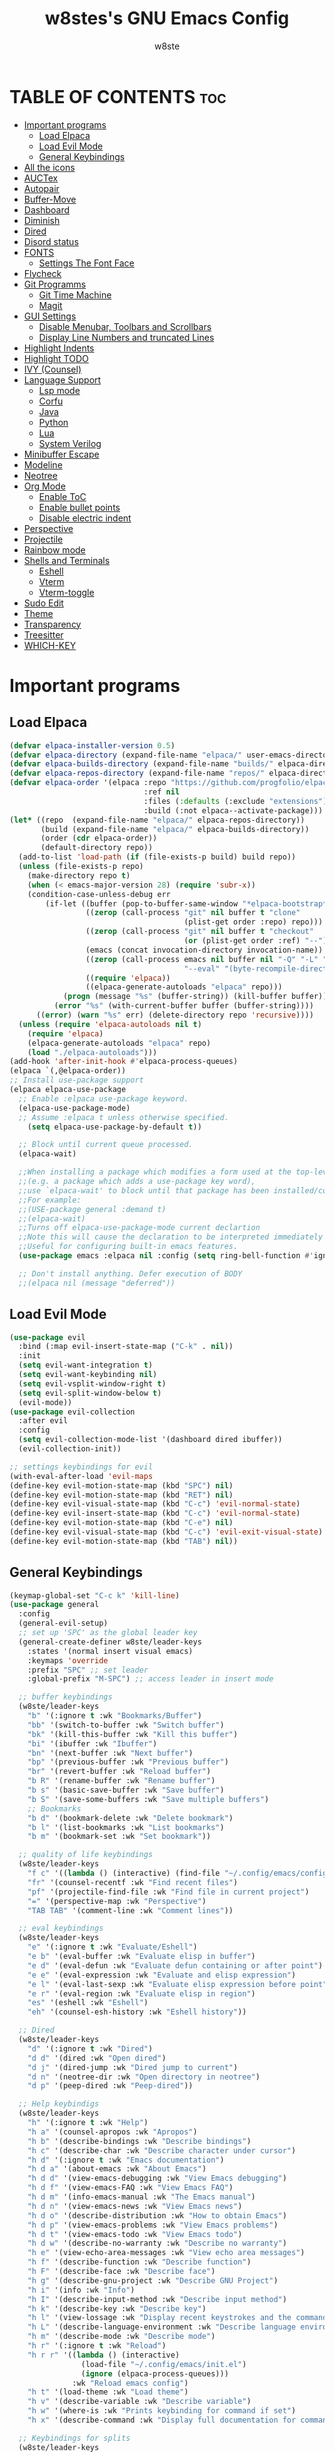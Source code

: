 #+TITLE: w8stes's GNU Emacs Config
#+AUTHOR: w8ste
#+STARTUP: showerverything
#+OPTIONS: toc:2
* TABLE OF CONTENTS :toc:
- [[#important-programs][Important programs]]
  - [[#load-elpaca][Load Elpaca]]
  - [[#load-evil-mode][Load Evil Mode]]
  - [[#general-keybindings][General Keybindings]]
- [[#all-the-icons][All the icons]]
- [[#auctex][AUCTex]]
- [[#autopair][Autopair]]
- [[#buffer-move][Buffer-Move]]
- [[#dashboard][Dashboard]]
- [[#diminish][Diminish]]
- [[#dired][Dired]]
- [[#disord-status][Disord status]]
- [[#fonts][FONTS]]
  - [[#settings-the-font-face][Settings The Font Face]]
- [[#flycheck][Flycheck]]
- [[#git-programms][Git Programms]]
  - [[#git-time-machine][Git Time Machine]]
  - [[#magit][Magit]]
- [[#gui-settings][GUI Settings]]
  - [[#disable-menubar-toolbars-and-scrollbars][Disable Menubar, Toolbars and Scrollbars]]
  - [[#display-line-numbers-and-truncated-lines][Display Line Numbers and truncated Lines]]
- [[#highlight-indents][Highlight Indents]]
- [[#highlight-todo][Highlight TODO]]
- [[#ivy-counsel][IVY (Counsel)]]
- [[#language-support][Language Support]]
  - [[#lsp-mode][Lsp mode]]
  - [[#corfu][Corfu]]
  - [[#java][Java]]
  - [[#python][Python]]
  - [[#lua][Lua]]
  - [[#system-verilog][System Verilog]]
- [[#minibuffer-escape][Minibuffer Escape]]
- [[#modeline][Modeline]]
- [[#neotree][Neotree]]
- [[#org-mode][Org Mode]]
  - [[#enable-toc][Enable ToC]]
  - [[#enable-bullet-points][Enable bullet points]]
  - [[#disable-electric-indent][Disable electric indent]]
- [[#perspective][Perspective]]
- [[#projectile][Projectile]]
- [[#rainbow-mode][Rainbow mode]]
- [[#shells-and-terminals][Shells and Terminals]]
  - [[#eshell][Eshell]]
  - [[#vterm][Vterm]]
  - [[#vterm-toggle][Vterm-toggle]]
- [[#sudo-edit][Sudo Edit]]
- [[#theme][Theme]]
- [[#transparency][Transparency]]
- [[#treesitter][Treesitter]]
- [[#which-key][WHICH-KEY]]

* Important programs
** Load Elpaca
#+begin_src emacs-lisp
  (defvar elpaca-installer-version 0.5)
  (defvar elpaca-directory (expand-file-name "elpaca/" user-emacs-directory))
  (defvar elpaca-builds-directory (expand-file-name "builds/" elpaca-directory))
  (defvar elpaca-repos-directory (expand-file-name "repos/" elpaca-directory))
  (defvar elpaca-order '(elpaca :repo "https://github.com/progfolio/elpaca.git"
                                :ref nil
                                :files (:defaults (:exclude "extensions"))
                                :build (:not elpaca--activate-package)))
  (let* ((repo  (expand-file-name "elpaca/" elpaca-repos-directory))
         (build (expand-file-name "elpaca/" elpaca-builds-directory))
         (order (cdr elpaca-order))
         (default-directory repo))
    (add-to-list 'load-path (if (file-exists-p build) build repo))
    (unless (file-exists-p repo)
      (make-directory repo t)
      (when (< emacs-major-version 28) (require 'subr-x))
      (condition-case-unless-debug err
          (if-let ((buffer (pop-to-buffer-same-window "*elpaca-bootstrap*"))
                   ((zerop (call-process "git" nil buffer t "clone"
                                         (plist-get order :repo) repo)))
                   ((zerop (call-process "git" nil buffer t "checkout"
                                         (or (plist-get order :ref) "--"))))
                   (emacs (concat invocation-directory invocation-name))
                   ((zerop (call-process emacs nil buffer nil "-Q" "-L" "." "--batch"
                                         "--eval" "(byte-recompile-directory \".\" 0 'force)")))
                   ((require 'elpaca))
                   ((elpaca-generate-autoloads "elpaca" repo)))
              (progn (message "%s" (buffer-string)) (kill-buffer buffer))
            (error "%s" (with-current-buffer buffer (buffer-string))))
        ((error) (warn "%s" err) (delete-directory repo 'recursive))))
    (unless (require 'elpaca-autoloads nil t)
      (require 'elpaca)
      (elpaca-generate-autoloads "elpaca" repo)
      (load "./elpaca-autoloads")))
  (add-hook 'after-init-hook #'elpaca-process-queues)
  (elpaca `(,@elpaca-order))
  ;; Install use-package support
  (elpaca elpaca-use-package
    ;; Enable :elpaca use-package keyword.
    (elpaca-use-package-mode)
    ;; Assume :elpaca t unless otherwise specified.
      (setq elpaca-use-package-by-default t))

    ;; Block until current queue processed.
    (elpaca-wait)

    ;;When installing a package which modifies a form used at the top-level
    ;;(e.g. a package which adds a use-package key word),
    ;;use `elpaca-wait' to block until that package has been installed/configured.
    ;;For example:
    ;;(USE-package general :demand t)
    ;;(elpaca-wait)
    ;;Turns off elpaca-use-package-mode current declartion
    ;;Note this will cause the declaration to be interpreted immediately (not deferred).
    ;;Useful for configuring built-in emacs features.
    (use-package emacs :elpaca nil :config (setq ring-bell-function #'ignore))

    ;; Don't install anything. Defer execution of BODY
    ;;(elpaca nil (message "deferred"))

#+end_src

** Load Evil Mode
#+begin_src emacs-lisp
  (use-package evil
    :bind (:map evil-insert-state-map ("C-k" . nil)) 
    :init
    (setq evil-want-integration t)
    (setq evil-want-keybinding nil)
    (setq evil-vsplit-window-right t)
    (setq evil-split-window-below t)
    (evil-mode))
  (use-package evil-collection
    :after evil
    :config
    (setq evil-collection-mode-list '(dashboard dired ibuffer))
    (evil-collection-init))

  ;; settings keybindings for evil
  (with-eval-after-load 'evil-maps
  (define-key evil-motion-state-map (kbd "SPC") nil)
  (define-key evil-motion-state-map (kbd "RET") nil)
  (define-key evil-visual-state-map (kbd "C-c") 'evil-normal-state)
  (define-key evil-insert-state-map (kbd "C-c") 'evil-normal-state)
  (define-key evil-motion-state-map (kbd "C-e") nil)
  (define-key evil-visual-state-map (kbd "C-c") 'evil-exit-visual-state)
  (define-key evil-motion-state-map (kbd "TAB") nil))
#+end_src

** General Keybindings
#+begin_src emacs-lisp
  (keymap-global-set "C-c k" 'kill-line)
  (use-package general
    :config
    (general-evil-setup)
    ;; set up 'SPC' as the global leader key
    (general-create-definer w8ste/leader-keys
      :states '(normal insert visual emacs)
      :keymaps 'override
      :prefix "SPC" ;; set leader
      :global-prefix "M-SPC") ;; access leader in insert mode

    ;; buffer keybindings
    (w8ste/leader-keys
      "b" '(:ignore t :wk "Bookmarks/Buffer")
      "bb" '(switch-to-buffer :wk "Switch buffer")
      "bk" '(kill-this-buffer :wk "Kill this buffer")
      "bi" '(ibuffer :wk "Ibuffer")
      "bn" '(next-buffer :wk "Next buffer")
      "bp" '(previous-buffer :wk "Previous buffer")
      "br" '(revert-buffer :wk "Reload buffer")
      "b R" '(rename-buffer :wk "Rename buffer")
      "b s" '(basic-save-buffer :wk "Save buffer")
      "b S" '(save-some-buffers :wk "Save multiple buffers") 
      ;; Bookmarks
      "b d" '(bookmark-delete :wk "Delete bookmark")
      "b l" '(list-bookmarks :wk "List bookmarks")
      "b m" '(bookmark-set :wk "Set bookmark"))

    ;; quality of life keybindings
    (w8ste/leader-keys
      "f c" '((lambda () (interactive) (find-file "~/.config/emacs/config.org")) :wk "Edit emacs config")
      "fr" '(counsel-recentf :wk "Find recent files")
      "pf" '(projectile-find-file :wk "Find file in current project")
      "=" '(perspective-map :wk "Perspective") 
      "TAB TAB" '(comment-line :wk "Comment lines"))

    ;; eval keybindings
    (w8ste/leader-keys
      "e" '(:ignore t :wk "Evaluate/Eshell")    
      "e b" '(eval-buffer :wk "Evaluate elisp in buffer")
      "e d" '(eval-defun :wk "Evaluate defun containing or after point")
      "e e" '(eval-expression :wk "Evaluate and elisp expression")
      "e l" '(eval-last-sexp :wk "Evaluate elisp expression before point")
      "e r" '(eval-region :wk "Evaluate elisp in region")
      "es" '(eshell :wk "Eshell")
      "eh" '(counsel-esh-history :wk "Eshell history"))

    ;; Dired
    (w8ste/leader-keys
      "d" '(:ignore t :wk "Dired")
      "d d" '(dired :wk "Open dired")
      "d j" '(dired-jump :wk "Dired jump to current")
      "d n" '(neotree-dir :wk "Open directory in neotree")
      "d p" '(peep-dired :wk "Peep-dired")) 

    ;; Help keybindigs
    (w8ste/leader-keys
      "h" '(:ignore t :wk "Help")
      "h a" '(counsel-apropos :wk "Apropos")
      "h b" '(describe-bindings :wk "Describe bindings")
      "h c" '(describe-char :wk "Describe character under cursor")
      "h d" '(:ignore t :wk "Emacs documentation")
      "h d a" '(about-emacs :wk "About Emacs")
      "h d d" '(view-emacs-debugging :wk "View Emacs debugging")
      "h d f" '(view-emacs-FAQ :wk "View Emacs FAQ")
      "h d m" '(info-emacs-manual :wk "The Emacs manual")
      "h d n" '(view-emacs-news :wk "View Emacs news")
      "h d o" '(describe-distribution :wk "How to obtain Emacs")
      "h d p" '(view-emacs-problems :wk "View Emacs problems")
      "h d t" '(view-emacs-todo :wk "View Emacs todo")
      "h d w" '(describe-no-warranty :wk "Describe no warranty")
      "h e" '(view-echo-area-messages :wk "View echo area messages")
      "h f" '(describe-function :wk "Describe function")
      "h F" '(describe-face :wk "Describe face")
      "h g" '(describe-gnu-project :wk "Describe GNU Project")
      "h i" '(info :wk "Info")
      "h I" '(describe-input-method :wk "Describe input method")
      "h k" '(describe-key :wk "Describe key")
      "h l" '(view-lossage :wk "Display recent keystrokes and the commands run")
      "h L" '(describe-language-environment :wk "Describe language environment")
      "h m" '(describe-mode :wk "Describe mode")
      "h r" '(:ignore t :wk "Reload")
      "h r r" '((lambda () (interactive)
                  (load-file "~/.config/emacs/init.el")
                  (ignore (elpaca-process-queues)))
                :wk "Reload emacs config")
      "h t" '(load-theme :wk "Load theme")
      "h v" '(describe-variable :wk "Describe variable")
      "h w" '(where-is :wk "Prints keybinding for command if set")
      "h x" '(describe-command :wk "Display full documentation for command"))

    ;; Keybindings for splits
    (w8ste/leader-keys
      "w" '(:ignore t :wk "Windows")
      ;; Window splits
      "w c" '(evil-window-delete :wk "Close window")
      "w n" '(evil-window-new :wk "New window")
      "w s" '(evil-window-split :wk "Horizontal split window")
      "w v" '(evil-window-vsplit :wk "Vertical split window")
      ;; Window motions
      "w h" '(evil-window-left :wk "Window left")
      "w j" '(evil-window-down :wk "Window down")
      "w k" '(evil-window-up :wk "Window up")
      "w l" '(evil-window-right :wk "Window right")
      "w w" '(evil-window-next :wk "Goto next window")
      ;; Move Windows
      "w H" '(buf-move-left :wk "Buffer move left")
      "w J" '(buf-move-down :wk "Buffer move down")
      "w K" '(buf-move-up :wk "Buffer move up")
      "w L" '(buf-move-right :wk "Buffer move right"))

    (w8ste/leader-keys
      "m" '(:ignore t :wk "Org")
      "m a" '(org-agenda :wk "Org agenda")
      "m e" '(org-export-dispatch :wk "Org export dispatch")
      "m i" '(org-toggle-item :wk "Org toggle item")
      "m t" '(org-todo :wk "Org todo")
      "m B" '(org-babel-tangle :wk "Org babel tangle")
      "m T" '(org-todo-list :wk "Org todo list"))

    (w8ste/leader-keys
      "m d" '(:ignore t :wk "Date/deadline")
      "m d t" '(org-time-stamp :wk "Org time stamp"))

    (w8ste/leader-keys
      "m b" '(:ignore t :wk "Tables")
      "m b -" '(org-table-insert-hline :wk "Insert hline in table")) 

    (w8ste/leader-keys
      "t" '(:ignore t :wk "Toggle")
      "t l" '(display-line-numbers-mode :wk "Toggle line numbers")
      "t t" '(visual-line-mode :wk "Toggle truncated lines")
      "tv" '(vterm-toggle :wk "Toggle vterm"))

    ;; NeoTree
    (w8ste/leader-keys
      "n" '(:ignore t :wk "Neotree")
      "nt" '(neotree-toggle :wk "Toggle Neotree")
      "nc" '(neotree-create-node :wk "Create File")
      "nd" '(neotree-delete-node :wk "Delete File"))
    )
  ;; Setting RETURN key in org-mode to follow links
  (setq org-return-follows-link  t)
#+end_src

* All the icons
#+begin_src emacs-lisp
  (use-package all-the-icons
    :ensure t
    :if (display-graphic-p))

  (use-package all-the-icons-dired
    :hook (dired-mode . (lambda () (all-the-icons-dired-mode t))))
#+end_src

* AUCTex
#+begin_src emacs-lisp
(use-package auctex
  :ensure t
  :defer t
  :hook (LaTeX-mode . (lambda ()
			(push (list 'output-pdf "Zathura")
			      TeX-view-program-selection))))
#+end_src

* Autopair
#+begin_src emacs-lisp
      (use-package smartparens
        :init
        (smartparens-global-mode))
#+end_src

* Buffer-Move
#+begin_src emacs-lisp
 (require 'windmove)

;;;###autoload
(defun buf-move-up ()
  "Swap the current buffer and the buffer above the split.
If there is no split, ie now window above the current one, an
error is signaled."
;;  "Switches between the current buffer, and the buffer above the
;;  split, if possible."
  (interactive)
  (let* ((other-win (windmove-find-other-window 'up))
	 (buf-this-buf (window-buffer (selected-window))))
    (if (null other-win)
        (error "No window above this one")
      ;; swap top with this one
      (set-window-buffer (selected-window) (window-buffer other-win))
      ;; move this one to top
      (set-window-buffer other-win buf-this-buf)
      (select-window other-win))))

;;;###autoload
(defun buf-move-down ()
"Swap the current buffer and the buffer under the split.
If there is no split, ie now window under the current one, an
error is signaled."
  (interactive)
  (let* ((other-win (windmove-find-other-window 'down))
	 (buf-this-buf (window-buffer (selected-window))))
    (if (or (null other-win) 
            (string-match "^ \\*Minibuf" (buffer-name (window-buffer other-win))))
        (error "No window under this one")
      ;; swap top with this one
      (set-window-buffer (selected-window) (window-buffer other-win))
      ;; move this one to top
      (set-window-buffer other-win buf-this-buf)
      (select-window other-win))))

;;;###autoload
(defun buf-move-left ()
"Swap the current buffer and the buffer on the left of the split.
If there is no split, ie now window on the left of the current
one, an error is signaled."
  (interactive)
  (let* ((other-win (windmove-find-other-window 'left))
	 (buf-this-buf (window-buffer (selected-window))))
    (if (null other-win)
        (error "No left split")
      ;; swap top with this one
      (set-window-buffer (selected-window) (window-buffer other-win))
      ;; move this one to top
      (set-window-buffer other-win buf-this-buf)
      (select-window other-win))))

;;;###autoload
(defun buf-move-right ()
"Swap the current buffer and the buffer on the right of the split.
If there is no split, ie now window on the right of the current
one, an error is signaled."
  (interactive)
  (let* ((other-win (windmove-find-other-window 'right))
	 (buf-this-buf (window-buffer (selected-window))))
    (if (null other-win)
        (error "No right split")
      ;; swap top with this one
      (set-window-buffer (selected-window) (window-buffer other-win))
      ;; move this one to top
      (set-window-buffer other-win buf-this-buf)
      (select-window other-win)))) 
#+end_src

* Dashboard
#+begin_src emacs-lisp
(use-package dashboard
  :ensure t 
  :init
  (setq initial-buffer-choice 'dashboard-open)
  (setq dashboard-set-heading-icons t)
  (setq dashboard-set-file-icons t)
  (setq dashboard-banner-logo-title "Emacs Is More Than A Text Editor!")
  ;;(setq dashboard-startup-banner 'logo) ;; use standard emacs logo as banner
  (setq dashboard-startup-banner "~/.config/emacs/images/emacs-dash.png")  ;; use custom image as banner
  (setq dashboard-center-content t) ;; set to 't' for centered content
  (setq dashboard-items '((recents . 5)
                          (agenda . 5 )
                          (bookmarks . 3)
                          (projects . 3)
                          (registers . 3)))
  :custom
  (dashboard-modify-heading-icons '((recents . "file-text")
                                    (bookmarks . "book")))
  :config
  (dashboard-setup-startup-hook))
#+end_src

* Diminish
Option that implements hiding of minor-modes in the modeline
#+begin_src emacs-lisp
  (use-package diminish)
#+end_src

* Dired
#+begin_src emacs-lisp
 (use-package dired-open
  :config
  (setq dired-open-extensions '(("gif" . "sxiv")
                                ("jpg" . "sxiv")
                                ("png" . "sxiv")
                                ("mkv" . "mpv")
                                ("mp4" . "mpv"))))

(use-package peep-dired
  :after dired
  :hook (evil-normalize-keymaps . peep-dired-hook)
  :config
    (evil-define-key 'normal dired-mode-map (kbd "h") 'dired-up-directory)
    (evil-define-key 'normal dired-mode-map (kbd "l") 'dired-open-file) ; use dired-find-file instead if not using dired-open package
    (evil-define-key 'normal peep-dired-mode-map (kbd "j") 'peep-dired-next-file)
    (evil-define-key 'normal peep-dired-mode-map (kbd "k") 'peep-dired-prev-file)
)
#+end_src

* Disord status
#+begin_src emacs-lisp
  (use-package elcord
    :init
    (elcord-mode))
#+end_src

* FONTS
** Settings The Font Face
#+begin_src emacs-lisp
  (set-frame-font "JetBrains Mono Medium 19")
  (set-face-attribute 'default nil
    :font "JetBrains Mono Medium"
    :height 110
    :weight 'medium)
  (set-face-attribute 'variable-pitch nil
    :font "JetBrains Mono Medium"
    :height 120
    :weight 'medium)
  (set-face-attribute 'fixed-pitch nil
    :font "JetBrains Mono Medium"
    :height 110
    :weight 'medium)
  ;; Makes commented text and keywords italics.
  ;; This is working in emacsclient but not emacs.
  ;; Your font must have an italic face available.
  (set-face-attribute 'font-lock-comment-face nil
    :slant 'italic)
  (set-face-attribute 'font-lock-keyword-face nil
    :slant 'italic)

  ;; This sets the default font on all graphical frames created after restarting Emacs.
  ;; Does the same thing as 'set-face-attribute default' above, but emacsclient fonts
  ;; are not right unless I also add this method of setting the default font.
  (add-to-list 'default-frame-alist '(font . "JetBrains Mono Medium 12"))

  ;; Uncomment the following line if line spacing needs adjusting.
  (setq-default line-spacing 0.12)
#+end_src

* Flycheck
#+begin_src emacs-lisp
 (use-package flycheck
  :ensure t
  :defer t
  :diminish
  :init (global-flycheck-mode)) 
#+end_src

* Git Programms
** Git Time Machine
#+begin_src emacs-lisp
  (use-package git-timemachine
    :after git-timemachine
    :hook (evil-normalize-keymaps . git-timemachine-hook)
    :config
    (evil-define-key 'normal git-timemachine-mode-map (kbd "C-j") 'git-timemachine-show-previous-revision)
    (evil-define-key 'normal git-timemachine-mode-map (kbd "C-k") 'git-timemachine-show-next-revision)
    ) 
#+end_src
** Magit
#+begin_src emacs-lisp
  (use-package magit)
#+end_src

* GUI Settings
** Disable Menubar, Toolbars and Scrollbars
#+begin_src emacs-lisp
  (menu-bar-mode -1)
  (tool-bar-mode -1)
  (scroll-bar-mode -1)
#+end_src

** Display Line Numbers and truncated Lines
#+begin_src emacs-lisp
    (global-display-line-numbers-mode 1)
    (setq display-line-numbers-type 'relative)
    (global-visual-line-mode t)
#+end_src

* Highlight Indents
#+begin_src emacs-lisp
  (use-package highlight-indent-guides
    :config
    (set-face-background 'highlight-indent-guides-odd-face "darkgray")
    (set-face-background 'highlight-indent-guides-even-face "dimgray")
    (set-face-foreground 'highlight-indent-guides-character-face "dimgray")
    (add-hook 'c++-mode-hook 'highlight-indent-guides-mode)
    (add-hook 'java-mode-hook 'highlight-indent-guides-mode)
    (add-hook 'prog-mode-hook 'highlight-indent-guides-mode))

#+end_src

* Highlight TODO
#+begin_src emacs-lisp
(use-package hl-todo
  :hook ((org-mode . hl-todo-mode)
         (prog-mode . hl-todo-mode))
  :config
  (setq hl-todo-highlight-punctuation ":"
        hl-todo-keyword-faces
        `(("TODO"       warning bold)
          ("FIXME"      error bold)
          ("HACK"       font-lock-constant-face bold)
          ("REVIEW"     font-lock-keyword-face bold)
          ("NOTE"       success bold)
          ("DEPRECATED" font-lock-doc-face bold))))
#+end_src

* IVY (Counsel)
#+begin_src emacs-lisp
  (use-package counsel
    :after ivy
    :diminish
    :config (counsel-mode))

  (use-package ivy
    :diminish
    :bind
    ;; ivy-resume resumes the last Ivy-based completion.
    (("C-c C-r" . ivy-resume)
     ("C-x B" . ivy-switch-buffer-other-window))
    :custom
    (setq ivy-use-virtual-buffers t)
    (setq ivy-count-format "(%d/%d) ")
    (setq enable-recursive-minibuffers t)
    :config
    (ivy-mode))

  (use-package all-the-icons-ivy-rich
    :ensure t
    :init (all-the-icons-ivy-rich-mode 1))

  (use-package ivy-rich
    :after ivy
    :ensure t
    :init (ivy-rich-mode 1) ;; this gets us descriptions in M-x.
    :custom
    (ivy-virtual-abbreviate 'full
                            ivy-rich-switch-buffer-align-virtual-buffer t
                            ivy-rich-path-style 'abbrev)
    :config
    (ivy-set-display-transformer 'ivy-switch-buffer
                                 'ivy-rich-switch-buffer-transformer))
    #+end_src

* Language Support
** Lsp mode
#+begin_src emacs-lisp
  (use-package lsp-mode
    :commands (lsp lsp-deferred)
    :init
    (setq lsp-keymap-prefix "C-c l")
    :hook (lsp-after-apply-edits-hook t)
    :config
    (add-hook 'c++-mode-hook 'lsp)
    (add-hook 'java-mode-hook 'lsp)
    (add-hook 'sh-mode-hook 'lsp)
    '(lsp-enable-whichkey-integration t)
    (lsp))

  (use-package lsp-ui
    :init
    (setq lsp-ui-sideline-enable t)
    (setq lsp-ui-sideline-show-hover nil)
    (setq lsp-ui-doc-position 'bottom))

#+end_src

** Corfu
#+begin_src emacs-lisp
   (use-package corfu
     ;; Optional customizations
     :custom
     (corfu-cycle t)                 ; Allows cycling through candidates
     (corfu-auto t)                  ; Enable auto completion
     (corfu-auto-prefix 2)
     (corfu-auto-delay 0.0)
     (corfu-popupinfo-delay 0.0)
     (corfu-preview-current 'insert) ; Do not preview current candidate
     (corfu-preselect 'prompt)
     (corfu-on-exact-match nil)      ; Don't auto expand tempel snippets

     ;; Optionally use TAB for cycling, default is `corfu-complete'.
     :bind (:map corfu-map
                 ("M-SPC"      . corfu-insert-separator)
                 ("C-j"        . corfu-next)
                 ([tab]        . corfu-next)
                 ("C-k"      . corfu-previous)
                 ("C-z" . corfu-insert)
                 ("C-ü" . corfu-popupinfo-documentation)
                 ("RET"        . nil))

     :init
     (global-corfu-mode)
     (corfu-history-mode)
      (setq corfu-popupinfo-delay 0.2)
     (corfu-popupinfo-mode) ; Popup completion info
     :config
     (add-hook 'eshell-mode-hook
               (lambda () (setq-local corfu-quit-at-boundary t
                                 corfu-quit-no-match t
                                 corfu-auto nil)
                 (corfu-mode))))

  (use-package kind-icon
   :after corfu
   :custom
   (kind-icon-use-icons t)
   (kind-icon-default-face 'corfu-default) ; Have background color be the same as `corfu' face background
   (kind-icon-blend-background nil)  ; Use midpoint color between foreground and background colors ("blended")?
   (kind-icon-blend-frac 0.08)
   ;;(svg-lib-icons-dir (no-littering-expand-var-file-name "svg-lib/cache/")) ; Change cache dir
   :config
   (add-to-list 'corfu-margin-formatters #'kind-icon-margin-formatter) ; Enable `kind-icon'
   (add-hook 'kb/themes-hooks #'(lambda () (interactive) (kind-icon-reset-cache))))
#+end_src

** Java
#+begin_src emacs-lisp
      (use-package lsp-java
        :hook (java-mode . lsp-deferred))
#+end_src

** Python
#+begin_src emacs-lisp
  (use-package lsp-pyright
    :ensure t
    :hook (python-mode . (lambda ()
                           (require 'lsp-pyright)
                           (lsp))))  ; or lsp-deferre
#+end_src

** Lua
#+begin_src emacs-lisp
  (use-package lua-mode
    :ensure t
    :hook (lua-mode . (lambda ()
                        (require 'lua-mode)
                        (lsp))))
#+end_src

** System Verilog
#+begin_src emacs-lisp
  (use-package verilog-mode
    :ensure t
    :hook (verilog-mode . (lambda ()
                            (require 'verilog-mode)
                            (lsp))))

#+end_src

* Minibuffer Escape
#+begin_src emacs-lisp
  (global-set-key [escape] 'keyboard-escape-quit) 
#+end_src

* Modeline
#+begin_src emacs-lisp
(use-package doom-modeline
  :ensure t
  :init (doom-modeline-mode 1)
  :config
  (setq doom-modeline-height 35      ;; sets modeline height
        doom-modeline-bar-width 5    ;; sets right bar width
        doom-modeline-persp-name t   ;; adds perspective name to modeline
        doom-modeline-persp-icon t)) ;; adds folder icon next to persp name
#+end_src

* Neotree
#+begin_src emacs-lisp
  (use-package neotree
    :config
    (setq neo-smart-open t
          neo-show-hidden-files t
          neo-window-width 37
          neo-window-fixed-size nil
          inhibit-compacting-font-caches t
          projectile-switch-project-action 'neotree-projectile-action) 
    ;; truncate long file names in neotree
    (add-hook 'neo-after-create-hook
              #'(lambda (_)
                  (with-current-buffer (get-buffer neo-buffer-name)
                    (setq truncate-lines t)
                    (setq word-wrap nil)
                    (make-local-variable 'auto-hscroll-mode)
                    (setq auto-hscroll-mode nil)))))
#+end_src

* Org Mode
** Enable ToC
#+begin_src emacs-lisp
  (use-package toc-org
    :commands toc-org-enable
    :init (add-hook 'org-mode-hook 'toc-org-enable))
#+end_src

** Enable bullet points
#+begin_src emacs-lisp
(add-hook 'org-mode-hook 'org-indent-mode)
(use-package org-bullets)
(add-hook 'org-mode-hook (lambda () (org-bullets-mode 1)))
#+end_src

** Disable electric indent
#+begin_src emacs_lisp
(electric-indent-mode -1)
(setq org-edit-src-content-indention 1)
#+end_src

#+begin_src emacs-lisp
  (require 'org-tempo)
#+end_src

* Perspective
#+begin_src emacs-lisp
  (use-package perspective
    :custom
    ;; NOTE! I have also set 'SCP =' to open the perspective menu.
    ;; I'm only setting the additional binding because setting it
    ;; helps suppress an annoying warning message.
    (persp-mode-prefix-key (kbd "C-c M-p"))
    :init 
    (persp-mode)
    :config
    ;; Sets a file to write to when we save states
    (setq persp-state-default-file "~/.config/emacs/sessions"))

  ;; This will group buffers by persp-name in ibuffer.
  (add-hook 'ibuffer-hook
            (lambda ()
              (persp-ibuffer-set-filter-groups)
              (unless (eq ibuffer-sorting-mode 'alphabetic)
                (ibuffer-do-sort-by-alphabetic))))

  ;; Automatically save perspective states to file when Emacs exits.
  (add-hook 'kill-emacs-hook #'persp-state-save)
#+end_src

* Projectile
Projectile is a project interaction library for Emacs.
#+begin_src emacs-lisp
  (use-package projectile
    :diminish
    :config
    (projectile-mode +1)
    (define-key projectile-mode-map (kbd "C-c p") 'projectile-command-map)) 
#+end_src

* Rainbow mode
#+begin_src emacs-lisp
(use-package rainbow-mode
  :diminish
  :hook 
  ((org-mode prog-mode) . rainbow-mode))
#+end_src

* Shells and Terminals
** Eshell
Shell written in emacs-lisp
#+begin_src emacs-lisp
(use-package eshell-syntax-highlighting
  :after esh-mode
  :config
  (eshell-syntax-highlighting-global-mode +1))

;; eshell-syntax-highlighting -- adds fish/zsh-like syntax highlighting.
;; eshell-rc-script -- your profile for eshell; like a bashrc for eshell.
;; eshell-aliases-file -- sets an aliases file for the eshell.
  
(setq eshell-rc-script (concat user-emacs-directory "eshell/profile")
      eshell-aliases-file (concat user-emacs-directory "eshell/aliases")
      eshell-history-size 5000
      eshell-buffer-maximum-lines 5000
      eshell-hist-ignoredups t
      eshell-scroll-to-bottom-on-input t
      eshell-destroy-buffer-when-process-dies t
      eshell-visual-commands'("bash" "fish" "htop" "ssh" "top" "zsh"))
#+end_src
** Vterm
Terminal emulator in emacs
#+begin_src emacs-lisp
(use-package vterm
:config
(setq shell-file-name "/bin/fish"
      vterm-max-scrollback 5000))
#+end_src
** Vterm-toggle
Helps toggling vterm
#+begin_src emacs-lisp
(use-package vterm-toggle
  :after vterm
  :config
  (setq vterm-toggle-fullscreen-p nil)
  (setq vterm-toggle-scope 'project)
  (add-to-list 'display-buffer-alist
               '((lambda (buffer-or-name _)
                     (let ((buffer (get-buffer buffer-or-name)))
                       (with-current-buffer buffer
                         (or (equal major-mode 'vterm-mode)
                             (string-prefix-p vterm-buffer-name (buffer-name buffer))))))
                  (display-buffer-reuse-window display-buffer-at-bottom)
                  ;;(display-buffer-reuse-window display-buffer-in-direction)
                  ;;display-buffer-in-direction/direction/dedicated is added in emacs27
                  ;;(direction . bottom)
                  ;;(dedicated . t) ;dedicated is supported in emacs27
                  (reusable-frames . visible)
                  (window-height . 0.3))))
#+end_src
* Sudo Edit
#+begin_src emacs-lisp
  (use-package sudo-edit
    :config
    (w8ste/leader-keys
      "fu" '(sudo-edit-find-file :wk "Sudo find file")
      "fU" '(sudo-edit :wk "Sudo edit file")))
#+end_src

* Theme
#+begin_src emacs-lisp
(use-package doom-themes
  :ensure t
  :config
  ;; Global settings (defaults)
  (setq doom-themes-enable-bold t    ; if nil, bold is universally disabled
        doom-themes-enable-italic t) ; if nil, italics is universally disabled
  (load-theme 'doom-tokyo-night t)

  ;; Enable flashing mode-line on errors
  (doom-themes-visual-bell-config)
  ;; Enable custom neotree theme (all-the-icons must be installed!)
  (doom-themes-neotree-config)
  ;; or for treemacs users
  (setq doom-themes-treemacs-theme "doom-atom") ; use "doom-colors" for less minimal icon theme
  (doom-themes-treemacs-config)
  ;; Corrects (and improves) org-mode's native fontification.
  (doom-themes-org-config))
#+end_src

* Transparency
#+begin_src emacs-lisp
  (add-to-list 'default-frame-alist '(alpha-background . 90))
#+end_src

* Treesitter
#+begin_src emacs-lisp
  (use-package tree-sitter
    :init
    (global-tree-sitter-mode)
    (add-hook 'tree-sitter-after-on-hook #'tree-sitter-hl-mode))
    (use-package tree-sitter-langs)
#+end_src

* WHICH-KEY
#+begin_src emacs-lisp
  (use-package which-key
  :init
    (which-key-mode 1)
  :config
  (setq which-key-side-window-location 'bottom
	  which-key-sort-order #'which-key-key-order-alpha
	  which-key-sort-uppercase-first nil
	  which-key-add-column-padding 1
	  which-key-max-display-columns nil
	  which-key-min-display-lines 6
	  which-key-side-window-slot -10
	  which-key-side-window-max-height 0.25
	  which-key-idle-delay 0.8
	  which-key-max-description-length 25
	  which-key-allow-imprecise-window-fit nil 
	  which-key-separator " → " ))
#+end_src
